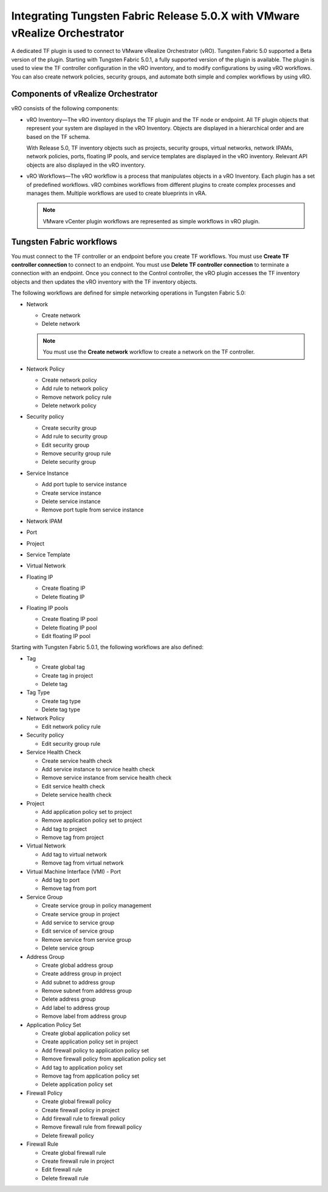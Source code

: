.. _integrating-tf-release-50x-with-vmware-vrealize-orchestrator:

Integrating Tungsten Fabric Release 5.0.X with VMware vRealize Orchestrator
===========================================================================

A dedicated TF plugin is used to connect to VMware vRealize
Orchestrator (vRO). Tungsten Fabric 5.0 supported a Beta version of the
plugin. Starting with Tungsten Fabric 5.0.1, a fully supported version
of the plugin is available. The plugin is used to view the TF
controller configuration in the vRO inventory, and to modify
configurations by using vRO workflows. You can also create network
policies, security groups, and automate both simple and complex
workflows by using vRO.

Components of vRealize Orchestrator
-----------------------------------

vRO consists of the following components:

-  vRO Inventory—The vRO inventory displays the TF plugin and the
   TF node or endpoint. All TF plugin objects that represent
   your system are displayed in the vRO Inventory. Objects are displayed
   in a hierarchical order and are based on the TF schema.

   With Release 5.0, TF inventory objects such as projects,
   security groups, virtual networks, network IPAMs, network policies,
   ports, floating IP pools, and service templates are displayed in the
   vRO inventory. Relevant API objects are also displayed in the vRO
   inventory.

-  vRO Workflows—The vRO workflow is a process that manipulates objects
   in a vRO Inventory. Each plugin has a set of predefined workflows.
   vRO combines workflows from different plugins to create complex
   processes and manages them. Multiple workflows are used to create
   blueprints in vRA.

   .. note::

      VMware vCenter plugin workflows are represented as simple workflows
      in vRO plugin.

Tungsten Fabric workflows
-------------------------

You must connect to the TF controller or an endpoint before you
create TF workflows. You must use **Create TF controller
connection** to connect to an endpoint. You must use **Delete TF
controller connection** to terminate a connection with an endpoint. Once
you connect to the Control controller, the vRO plugin accesses the
TF inventory objects and then updates the vRO inventory with the
TF inventory objects.

The following workflows are defined for simple networking operations in
Tungsten Fabric 5.0:

-  Network

   -  Create network

   -  Delete network

   .. note::

      You must use the **Create network** workflow to create a network on
      the TF controller.

-  Network Policy

   -  Create network policy

   -  Add rule to network policy

   -  Remove network policy rule

   -  Delete network policy

-  Security policy

   -  Create security group

   -  Add rule to security group

   -  Edit security group

   -  Remove security group rule

   -  Delete security group

-  Service Instance

   -  Add port tuple to service instance

   -  Create service instance

   -  Delete service instance

   -  Remove port tuple from service instance

-  Network IPAM

-  Port

-  Project

-  Service Template

-  Virtual Network

-  Floating IP

   -  Create floating IP

   -  Delete floating IP

-  Floating IP pools

   -  Create floating IP pool

   -  Delete floating IP pool

   -  Edit floating IP pool

Starting with Tungsten Fabric 5.0.1, the following workflows are also
defined:

-  Tag

   -  Create global tag

   -  Create tag in project

   -  Delete tag

-  Tag Type

   -  Create tag type

   -  Delete tag type

-  Network Policy

   -  Edit network policy rule

-  Security policy

   -  Edit security group rule

-  Service Health Check

   -  Create service health check

   -  Add service instance to service health check

   -  Remove service instance from service health check

   -  Edit service health check

   -  Delete service health check

-  Project

   -  Add application policy set to project

   -  Remove application policy set to project

   -  Add tag to project

   -  Remove tag from project

-  Virtual Network

   -  Add tag to virtual network

   -  Remove tag from virtual network

-  Virtual Machine Interface (VMI) - Port

   -  Add tag to port

   -  Remove tag from port

-  Service Group

   -  Create service group in policy management

   -  Create service group in project

   -  Add service to service group

   -  Edit service of service group

   -  Remove service from service group

   -  Delete service group

-  Address Group

   -  Create global address group

   -  Create address group in project

   -  Add subnet to address group

   -  Remove subnet from address group

   -  Delete address group

   -  Add label to address group

   -  Remove label from address group

-  Application Policy Set

   -  Create global application policy set

   -  Create application policy set in project

   -  Add firewall policy to application policy set

   -  Remove firewall policy from application policy set

   -  Add tag to application policy set

   -  Remove tag from application policy set

   -  Delete application policy set

-  Firewall Policy

   -  Create global firewall policy

   -  Create firewall policy in project

   -  Add firewall rule to firewall policy

   -  Remove firewall rule from firewall policy

   -  Delete firewall policy

-  Firewall Rule

   -  Create global firewall rule

   -  Create firewall rule in project

   -  Edit firewall rule

   -  Delete firewall rule

 
